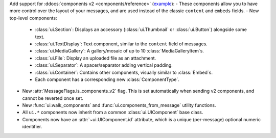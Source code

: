 Add support for :ddocs:`components v2 <components/reference>` (`example <https://github.com/DisnakeDev/disnake/blob/master/examples/components_v2.py>`_):
- These components allow you to have more control over the layout of your messages, and are used instead of the classic ``content`` and ``embeds`` fields.
- New top-level components:
    - :class:`ui.Section`: Displays an accessory (:class:`ui.Thumbnail` or :class:`ui.Button`) alongside some text.
    - :class:`ui.TextDisplay`: Text component, similar to the ``content`` field of messages.
    - :class:`ui.MediaGallery`: A gallery/mosaic of up to 10 :class:`MediaGalleryItem`\s.
    - :class:`ui.File`: Display an uploaded file as an attachment.
    - :class:`ui.Separator`: A spacer/separator adding vertical padding.
    - :class:`ui.Container`: Contains other components, visually similar to :class:`Embed`\s.
    - Each component has a corresponding new :class:`ComponentType`.
- New :attr:`MessageFlags.is_components_v2` flag. This is set automatically when sending v2 components, and cannot be reverted once set.
- New :func:`ui.walk_components` and :func:`ui.components_from_message` utility functions.
- All ``ui.*`` components now inherit from a common :class:`ui.UIComponent` base class.
- Components now have an :attr:`~ui.UIComponent.id` attribute, which is a unique (per-message) optional numeric identifier.
